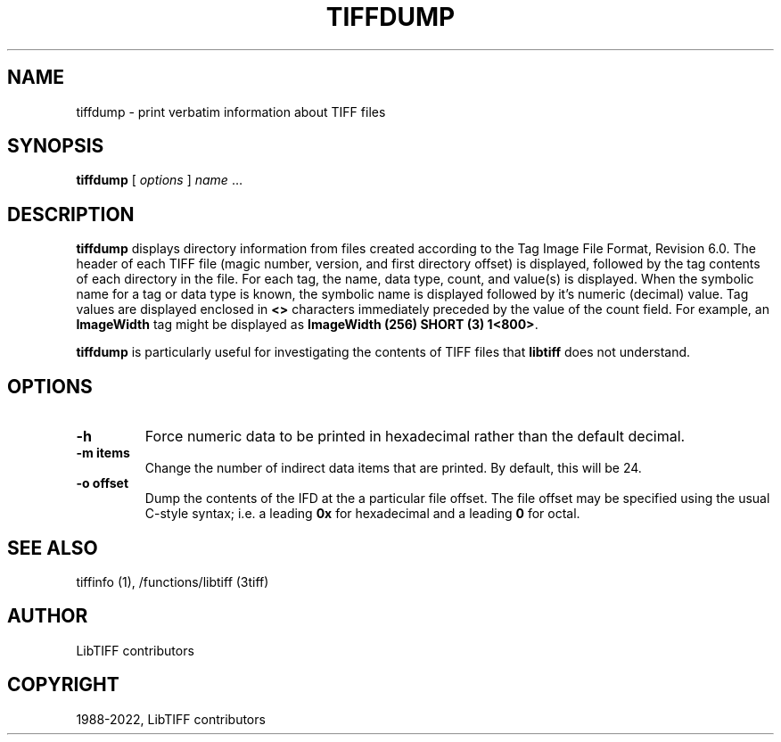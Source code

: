 .\" Man page generated from reStructuredText.
.
.TH "TIFFDUMP" "1" "Mar 21, 2024" "4.6" "LibTIFF"
.SH NAME
tiffdump \- print verbatim information about TIFF files
.
.nr rst2man-indent-level 0
.
.de1 rstReportMargin
\\$1 \\n[an-margin]
level \\n[rst2man-indent-level]
level margin: \\n[rst2man-indent\\n[rst2man-indent-level]]
-
\\n[rst2man-indent0]
\\n[rst2man-indent1]
\\n[rst2man-indent2]
..
.de1 INDENT
.\" .rstReportMargin pre:
. RS \\$1
. nr rst2man-indent\\n[rst2man-indent-level] \\n[an-margin]
. nr rst2man-indent-level +1
.\" .rstReportMargin post:
..
.de UNINDENT
. RE
.\" indent \\n[an-margin]
.\" old: \\n[rst2man-indent\\n[rst2man-indent-level]]
.nr rst2man-indent-level -1
.\" new: \\n[rst2man-indent\\n[rst2man-indent-level]]
.in \\n[rst2man-indent\\n[rst2man-indent-level]]u
..
.SH SYNOPSIS
.sp
\fBtiffdump\fP [ \fIoptions\fP ] \fIname\fP …
.SH DESCRIPTION
.sp
\fBtiffdump\fP displays directory information from files created according
to the Tag Image File Format, Revision 6.0.
The header of each TIFF file (magic number, version, and first directory offset)
is displayed, followed by the tag contents of each directory in the file.
For each tag, the name, data type, count, and value(s) is displayed.
When the symbolic name for a tag or data type is known, the symbolic
name is displayed followed by it’s numeric (decimal) value.
Tag values are displayed enclosed in \fB<>\fP characters immediately
preceded by the value of the count field.
For example, an \fBImageWidth\fP
tag might be displayed as \fBImageWidth (256) SHORT (3) 1<800>\fP\&.
.sp
\fBtiffdump\fP is particularly useful for investigating the contents of
TIFF files that \fBlibtiff\fP does not understand.
.SH OPTIONS
.INDENT 0.0
.TP
.B \-h
Force numeric data to be printed in hexadecimal rather than the
default decimal.
.UNINDENT
.INDENT 0.0
.TP
.B \-m items
Change the number of indirect data items that are printed. By default, this
will be 24.
.UNINDENT
.INDENT 0.0
.TP
.B \-o offset
Dump the contents of the IFD at the a particular file offset.
The file offset may be specified using the usual C\-style syntax;
i.e. a leading \fB0x\fP for hexadecimal and a leading \fB0\fP for octal.
.UNINDENT
.SH SEE ALSO
.sp
tiffinfo (1),
/functions/libtiff (3tiff)
.SH AUTHOR
LibTIFF contributors
.SH COPYRIGHT
1988-2022, LibTIFF contributors
.\" Generated by docutils manpage writer.
.
